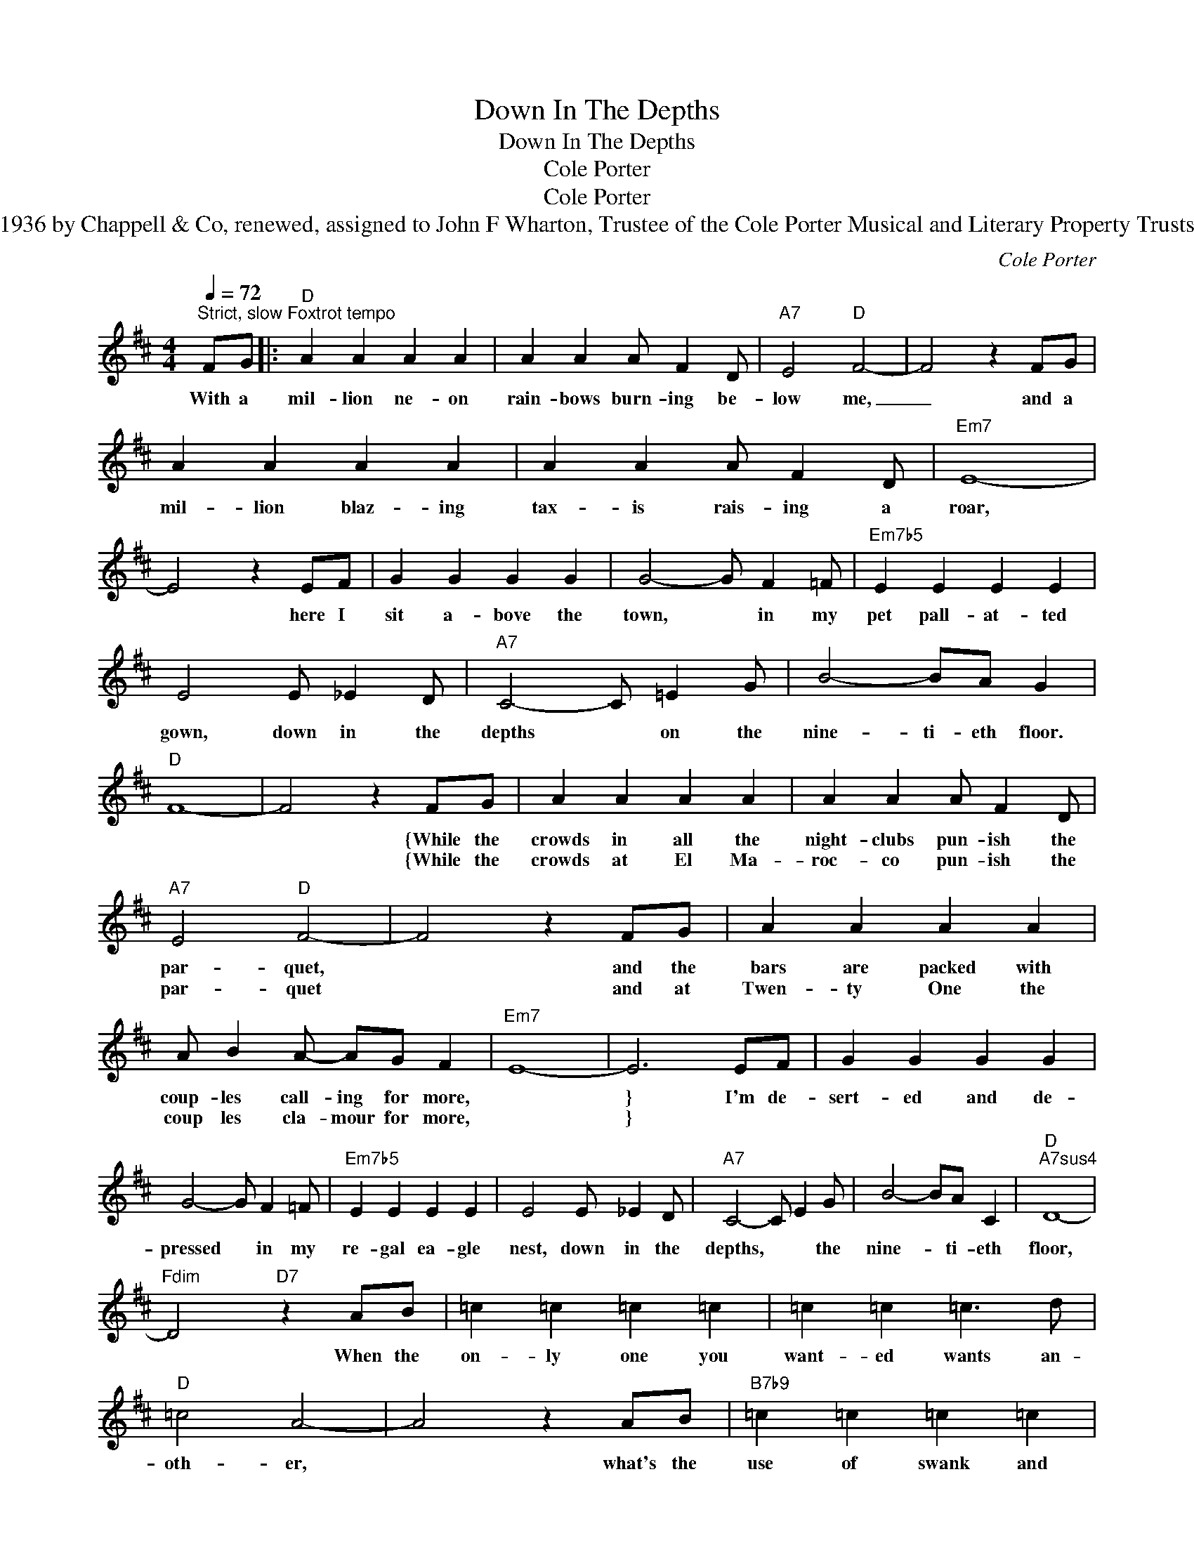 X:1
T:Down In The Depths
T:Down In The Depths
T:Cole Porter
T:Cole Porter
T:1936 by Chappell & Co, renewed, assigned to John F Wharton, Trustee of the Cole Porter Musical and Literary Property Trusts
C:Cole Porter
Z:All Rights Reserved
L:1/4
Q:1/4=72
M:4/4
K:D
V:1 treble 
%%MIDI program 40
%%MIDI control 7 100
%%MIDI control 10 64
V:1
"^Strict, slow Foxtrot tempo" F/G/ |:"D" A A A A | A A A/ F D/ |"A7" E2"D" F2- | F2 z F/G/ | %5
w: With a|mil- lion ne- on|rain- bows burn- ing be-|low me,|_ and a|
w: |||||
 A A A A | A A A/ F D/ |"Em7" E4- | E2 z E/F/ | G G G G | G2- G/ F =F/ |"Em7b5" E E E E | %12
w: mil- lion blaz- ing|tax- is rais- ing a|roar,|* here I|sit a- bove the|town, * in my|pet pall- at- ted|
w: |||||||
 E2 E/ _E D/ |"A7" C2- C/ =E G/ | B2- B/A/ G |"D" F4- | F2 z F/G/ | A A A A | A A A/ F D/ | %19
w: gown, down in the|depths * on the|nine- ti- eth floor.||* {While the|crowds in all the|night- clubs pun- ish the|
w: ||||* {While the|crowds at El Ma-|roc- co pun- ish the|
"A7" E2"D" F2- | F2 z F/G/ | A A A A | A/ B A/- A/G/ F |"Em7" E4- | E3 E/F/ | G G G G | %26
w: par- quet,|* and the|bars are packed with|coup- les call- ing for more,||} I'm de-|sert- ed and de-|
w: par- quet|* and at|Twen- ty One the|coup les cla- mour for more,||} * *||
 G2- G/ F =F/ |"Em7b5" E E E E | E2 E/ _E D/ |"A7" C2- C/ E G/ | B2- B/A/ C |"D""A7sus4" D4- | %32
w: pressed * in my|re- gal ea- gle|nest, down in the|depths, * * the|nine- * ti- eth|floor,|
w: ||||||
"Fdim" D2"D7" z A/B/ | =c =c =c =c | =c =c =c3/2 d/ |"D" =c2 A2- | A2 z A/B/ |"B7b9" =c =c =c =c | %38
w: * When the|on- ly one you|want- ed wants an-|oth- er,|* what's the|use of swank and|
w: ||||||
 =c/ d =c/ d3/2 d/ |"Em" B4- | B2 z B |"C#7" ^c/ c c/ c c/c/ |"F#7" =c3 F/F/ |"B7" B B/B/ B B | %44
w: cash in the bank ga-|lore?|* Why|ev- en the jan- i- tor's|wife has a|per- fect- ly good love-|
w: ||||||
"E7" B E E E |"Em7b5" _B4- |"A7b9" B2 A/ A A/ |"D" A2 A2- |"Dm7" A A A A/A/ |"Am" A2 A2- | %50
w: life and here am|I,|* fac- ing to-|mor- row.|* A- lone with my|sor- row,|
w: ||||||
"B7" A2 B/ B B/ |"Em7" B2- B/ d d/ |"G" d2- d/d/ d |1"D" d4- ||"A11" d z z"D" F/G/ :|2"D" d4- || %56
w: * down in the|depths, * on the|nine * ti- eth|floor.|||
w: ||||||
"C" d4- |"D" d4- | d3 z |] %59
w: |||
w: |||

